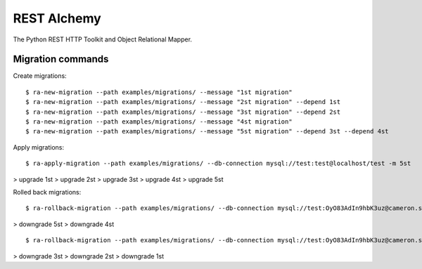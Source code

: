 REST Alchemy
============

The Python REST HTTP Toolkit and Object Relational Mapper.


Migration commands
------------------

Create migrations:

::

  $ ra-new-migration --path examples/migrations/ --message "1st migration"
  $ ra-new-migration --path examples/migrations/ --message "2st migration" --depend 1st
  $ ra-new-migration --path examples/migrations/ --message "3st migration" --depend 2st
  $ ra-new-migration --path examples/migrations/ --message "4st migration"
  $ ra-new-migration --path examples/migrations/ --message "5st migration" --depend 3st --depend 4st


Apply migrations:

::

  $ ra-apply-migration --path examples/migrations/ --db-connection mysql://test:test@localhost/test -m 5st

> upgrade 1st
> upgrade 2st
> upgrade 3st
> upgrade 4st
> upgrade 5st


Rolled back migrations:

::

  $ ra-rollback-migration --path examples/migrations/ --db-connection mysql://test:OyO83AdIn9hbK3uz@cameron.synapse.net.ru/test -m 4st
  
> downgrade 5st
> downgrade 4st

::

  $ ra-rollback-migration --path examples/migrations/ --db-connection mysql://test:OyO83AdIn9hbK3uz@cameron.synapse.net.ru/test -m 1st

> downgrade 3st
> downgrade 2st
> downgrade 1st
